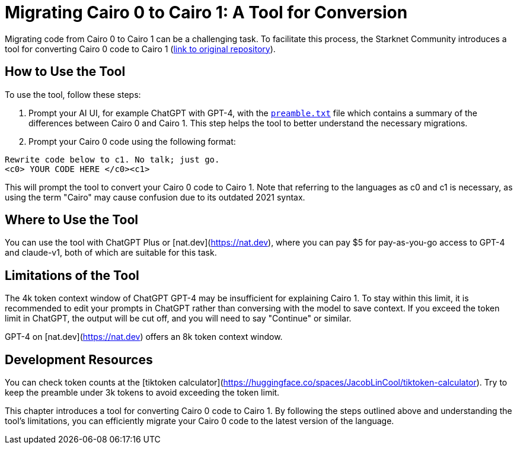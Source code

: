= Migrating Cairo 0 to Cairo 1: A Tool for Conversion

Migrating code from Cairo 0 to Cairo 1 can be a challenging task. To facilitate this process, the Starknet Community introduces a tool for converting Cairo 0 code to Cairo 1 (https://github.com/tensojka/cairo-migration-prompt[link to original repository]).

== How to Use the Tool

To use the tool, follow these steps:

. Prompt your AI UI, for example ChatGPT with GPT-4, with the https://github.com/tensojka/cairo-migration-prompt/blob/main/preamble.txt[`preamble.txt`] file which contains a summary of the differences between Cairo 0 and Cairo 1. This step helps the tool to better understand the necessary migrations.
. Prompt your Cairo 0 code using the following format:

[source,plaintext]
----
Rewrite code below to c1. No talk; just go.
<c0> YOUR CODE HERE </c0><c1>
----

This will prompt the tool to convert your Cairo 0 code to Cairo 1. Note that referring to the languages as c0 and c1 is necessary, as using the term "Cairo" may cause confusion due to its outdated 2021 syntax.

== Where to Use the Tool

You can use the tool with ChatGPT Plus or [nat.dev](https://nat.dev), where you can pay $5 for pay-as-you-go access to GPT-4 and claude-v1, both of which are suitable for this task.

== Limitations of the Tool

The 4k token context window of ChatGPT GPT-4 may be insufficient for explaining Cairo 1. To stay within this limit, it is recommended to edit your prompts in ChatGPT rather than conversing with the model to save context. If you exceed the token limit in ChatGPT, the output will be cut off, and you will need to say "Continue" or similar.

GPT-4 on [nat.dev](https://nat.dev) offers an 8k token context window.

== Development Resources

You can check token counts at the [tiktoken calculator](https://huggingface.co/spaces/JacobLinCool/tiktoken-calculator). Try to keep the preamble under 3k tokens to avoid exceeding the token limit.

This chapter introduces a tool for converting Cairo 0 code to Cairo 1. By following the steps outlined above and understanding the tool's limitations, you can efficiently migrate your Cairo 0 code to the latest version of the language.
